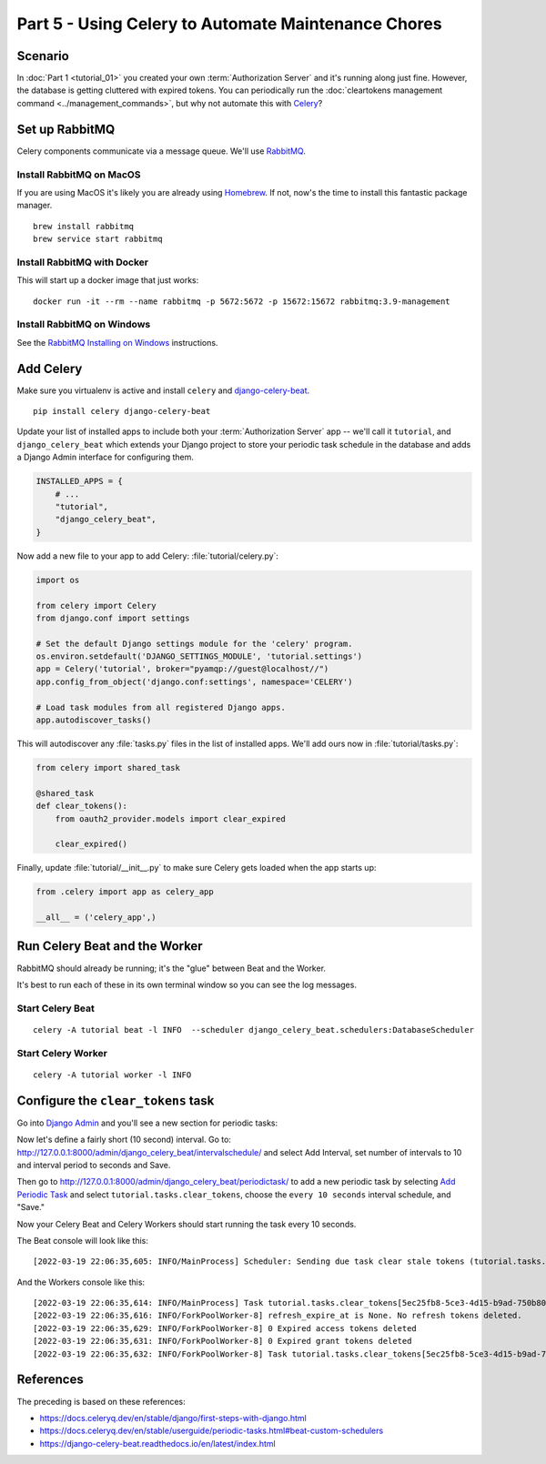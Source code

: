 Part 5 - Using Celery to Automate Maintenance Chores
====================================================

Scenario
--------
In :doc:`Part 1 <tutorial_01>` you created your own :term:`Authorization Server` and it's running along just fine.
However, the database is getting cluttered with expired tokens. You can periodically run
the :doc:`cleartokens management command <../management_commands>`, but why not automate this with
`Celery <https://docs.celeryq.dev/>`_?

Set up RabbitMQ
---------------
Celery components communicate via a message queue. We'll use `RabbitMQ <https://www.rabbitmq.com/>`_.

Install RabbitMQ on MacOS
~~~~~~~~~~~~~~~~~~~~~~~~~~
If you are using MacOS it's likely you are already using `Homebrew <https://brew.sh/>`_. If not, now's
the time to install this fantastic package manager.

::

   brew install rabbitmq
   brew service start rabbitmq

Install RabbitMQ with Docker
~~~~~~~~~~~~~~~~~~~~~~~~~~~~
This will start up a docker image that just works:
::

   docker run -it --rm --name rabbitmq -p 5672:5672 -p 15672:15672 rabbitmq:3.9-management



Install RabbitMQ on Windows
~~~~~~~~~~~~~~~~~~~~~~~~~~~
See the `RabbitMQ Installing on Windows <https://www.rabbitmq.com/install-windows.html>`_ instructions.


Add Celery
----------
Make sure you virtualenv is active and install ``celery`` and
`django-celery-beat <https://django-celery-beat.readthedocs.io/>`_.

::

    pip install celery django-celery-beat

Update your list of installed apps to include both your :term:`Authorization Server` app -- we'll call it ``tutorial``,
and ``django_celery_beat`` which extends your Django project to store your periodic task schedule
in the database and adds a Django Admin interface for configuring them.

.. code-block:: python

    INSTALLED_APPS = {
        # ...
        "tutorial",
        "django_celery_beat",
    }


Now add a new file to your app to add Celery: :file:`tutorial/celery.py`:

.. code-block:: python

    import os

    from celery import Celery
    from django.conf import settings

    # Set the default Django settings module for the 'celery' program.
    os.environ.setdefault('DJANGO_SETTINGS_MODULE', 'tutorial.settings')
    app = Celery('tutorial', broker="pyamqp://guest@localhost//")
    app.config_from_object('django.conf:settings', namespace='CELERY')

    # Load task modules from all registered Django apps.
    app.autodiscover_tasks()

This will autodiscover any :file:`tasks.py` files in the list of installed apps.
We'll add ours now in :file:`tutorial/tasks.py`:

.. code-block:: python

    from celery import shared_task

    @shared_task
    def clear_tokens():
        from oauth2_provider.models import clear_expired

        clear_expired()

Finally, update :file:`tutorial/__init__.py` to make sure Celery gets loaded when the app starts up:

.. code-block:: python

    from .celery import app as celery_app

    __all__ = ('celery_app',)


Run Celery Beat and the Worker
------------------------------

RabbitMQ should already be running; it's the "glue" between Beat and the Worker.

It's best to run each of these in its own terminal window so you can see the log messages.

Start Celery Beat
~~~~~~~~~~~~~~~~~

::

    celery -A tutorial beat -l INFO  --scheduler django_celery_beat.schedulers:DatabaseScheduler

Start Celery Worker
~~~~~~~~~~~~~~~~~~~

::

    celery -A tutorial worker -l INFO

Configure the ``clear_tokens`` task
-----------------------------------

Go into `Django Admin <http://127.0.0.1:8000/admin/>`_ and you'll see a new section for periodic tasks:

.. image:: admin+celery.png
  :width: 500
  :alt: Django Admin interface screenshot

Now let's define a fairly short (10 second) interval. Go to: http://127.0.0.1:8000/admin/django_celery_beat/intervalschedule/
and select Add Interval, set number of intervals to 10 and interval period to seconds and Save.

Then go to http://127.0.0.1:8000/admin/django_celery_beat/periodictask/ to add a new periodic task by
selecting `Add Periodic Task <http://127.0.0.1:8000/admin/django_celery_beat/periodictask/add/>`_ and
select ``tutorial.tasks.clear_tokens``, choose the ``every 10 seconds`` interval schedule, and "Save."

.. image:: celery+add.png
  :width: 500
  :alt: Django Admin interface screenshot


Now your Celery Beat and Celery Workers should start running the task every 10 seconds.

The Beat console will look like this:

::

   [2022-03-19 22:06:35,605: INFO/MainProcess] Scheduler: Sending due task clear stale tokens (tutorial.tasks.clear_tokens)

And the Workers console like this:

::

   [2022-03-19 22:06:35,614: INFO/MainProcess] Task tutorial.tasks.clear_tokens[5ec25fb8-5ce3-4d15-b9ad-750b80fc07e0] received
   [2022-03-19 22:06:35,616: INFO/ForkPoolWorker-8] refresh_expire_at is None. No refresh tokens deleted.
   [2022-03-19 22:06:35,629: INFO/ForkPoolWorker-8] 0 Expired access tokens deleted
   [2022-03-19 22:06:35,631: INFO/ForkPoolWorker-8] 0 Expired grant tokens deleted
   [2022-03-19 22:06:35,632: INFO/ForkPoolWorker-8] Task tutorial.tasks.clear_tokens[5ec25fb8-5ce3-4d15-b9ad-750b80fc07e0] succeeded in 0.016124433999999965s: None


References
----------

The preceding is based on these references:

* https://docs.celeryq.dev/en/stable/django/first-steps-with-django.html
* https://docs.celeryq.dev/en/stable/userguide/periodic-tasks.html#beat-custom-schedulers
* https://django-celery-beat.readthedocs.io/en/latest/index.html
